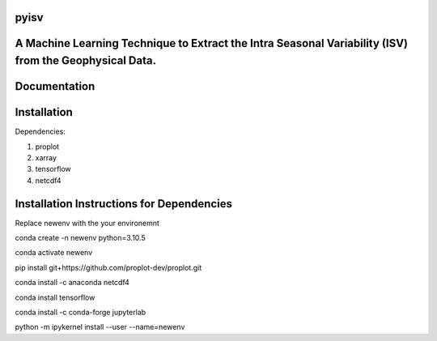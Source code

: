 
pyisv
=============

A Machine Learning Technique to Extract the Intra Seasonal Variability (ISV) from the Geophysical Data.
=============

|doi|

Documentation
=============


Installation
============

Dependencies:

1. proplot
2. xarray
3. tensorflow
4. netcdf4

Installation Instructions for Dependencies
============

Replace newenv with the your environemnt

conda create -n newenv python=3.10.5

conda activate newenv

pip install git+https://github.com/proplot-dev/proplot.git

conda install -c anaconda netcdf4

conda install tensorflow

conda install -c conda-forge jupyterlab

python -m ipykernel install --user --name=newenv

.. |doi| image:: https://zenodo.org/badge/623253615.svg
   :alt: doi
   :target: https://zenodo.org/badge/latestdoi/623253615
   
